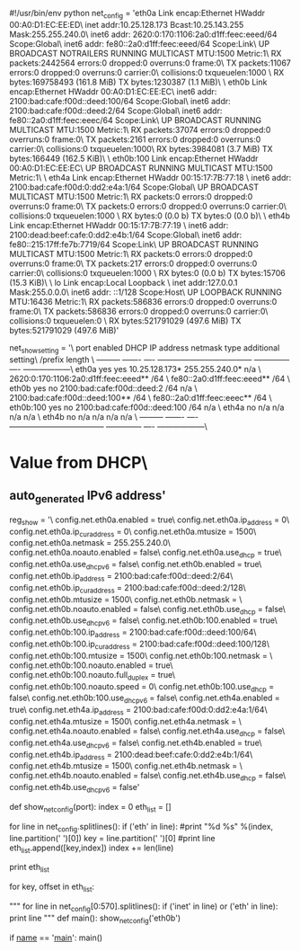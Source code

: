 #!/usr/bin/env python
net_config = 'eth0a     Link encap:Ethernet  HWaddr 00:A0:D1:EC:EE:ED\n\
          inet addr:10.25.128.173  Bcast:10.25.143.255  Mask:255.255.240.0\n\
          inet6 addr: 2620:0:170:1106:2a0:d1ff:feec:eeed/64 Scope:Global\n\
          inet6 addr: fe80::2a0:d1ff:feec:eeed/64 Scope:Link\n\
          UP BROADCAST NOTRAILERS RUNNING MULTICAST  MTU:1500  Metric:1\n\
          RX packets:2442564 errors:0 dropped:0 overruns:0 frame:0\n\
          TX packets:11067 errors:0 dropped:0 overruns:0 carrier:0\n\
          collisions:0 txqueuelen:1000 \n\
          RX bytes:169758493 (161.8 MiB)  TX bytes:1230387 (1.1 MiB)\n\
\n\
eth0b     Link encap:Ethernet  HWaddr 00:A0:D1:EC:EE:EC\n\
          inet6 addr: 2100:bad:cafe:f00d::deed:100/64 Scope:Global\n\
          inet6 addr: 2100:bad:cafe:f00d::deed:2/64 Scope:Global\n\
          inet6 addr: fe80::2a0:d1ff:feec:eeec/64 Scope:Link\n\
          UP BROADCAST RUNNING MULTICAST  MTU:1500  Metric:1\n\
          RX packets:37074 errors:0 dropped:0 overruns:0 frame:0\n\
          TX packets:2161 errors:0 dropped:0 overruns:0 carrier:0\n\
          collisions:0 txqueuelen:1000\n\
          RX bytes:3984081 (3.7 MiB)  TX bytes:166449 (162.5 KiB)\n\
\n\
eth0b:100 Link encap:Ethernet  HWaddr 00:A0:D1:EC:EE:EC\n\
          UP BROADCAST RUNNING MULTICAST  MTU:1500  Metric:1\n\
\n\
eth4a     Link encap:Ethernet  HWaddr 00:15:17:7B:77:18  \n\
          inet6 addr: 2100:bad:cafe:f00d:0:dd2:e4a:1/64 Scope:Global\n\
          UP BROADCAST MULTICAST  MTU:1500  Metric:1\n\
          RX packets:0 errors:0 dropped:0 overruns:0 frame:0\n\
          TX packets:0 errors:0 dropped:0 overruns:0 carrier:0\n\
          collisions:0 txqueuelen:1000 \n\
          RX bytes:0 (0.0 b)  TX bytes:0 (0.0 b)\n\
\n\
eth4b     Link encap:Ethernet  HWaddr 00:15:17:7B:77:19  \n\
          inet6 addr: 2100:dead:beef:cafe:0:dd2:e4b:1/64 Scope:Global\n\
          inet6 addr: fe80::215:17ff:fe7b:7719/64 Scope:Link\n\
          UP BROADCAST RUNNING MULTICAST  MTU:1500  Metric:1\n\
          RX packets:0 errors:0 dropped:0 overruns:0 frame:0\n\
          TX packets:217 errors:0 dropped:0 overruns:0 carrier:0\n\
          collisions:0 txqueuelen:1000 \n\
          RX bytes:0 (0.0 b)  TX bytes:15706 (15.3 KiB)\n\
\n\
lo        Link encap:Local Loopback  \n\
          inet addr:127.0.0.1  Mask:255.0.0.0\n\
          inet6 addr: ::1/128 Scope:Host\n\
          UP LOOPBACK RUNNING  MTU:16436  Metric:1\n\
          RX packets:586836 errors:0 dropped:0 overruns:0 frame:0\n\
          TX packets:586836 errors:0 dropped:0 overruns:0 carrier:0\n\
          collisions:0 txqueuelen:0 \n\
          RX bytes:521791029 (497.6 MiB)  TX bytes:521791029 (497.6 MiB)'

# net show setting
net_show_setting = '\
port        enabled   DHCP   IP address                             netmask          type   additional setting\n\
                                                                    /prefix length                            \n\
---------   -------   ----   ------------------------------------   --------------   ----   ------------------\n\
eth0a       yes       yes    10.25.128.173*                         255.255.240.0*   n/a                      \n\
                             2620:0:170:1106:2a0:d1ff:feec:eeed**   /64                                       \n\
                             fe80::2a0:d1ff:feec:eeed**             /64                                       \n\
eth0b       yes       no     2100:bad:cafe:f00d::deed:2             /64              n/a                      \n\
                             2100:bad:cafe:f00d::deed:100**         /64                                       \n\
                             fe80::2a0:d1ff:feec:eeec**             /64                                       \n\
eth0b:100   yes       no     2100:bad:cafe:f00d::deed:100           /64              n/a                      \n\
eth4a       no        n/a    n/a                                    n/a              n/a                      \n\
eth4b       no        n/a    n/a                                    n/a              n/a                      \n\
---------   -------   ----   ------------------------------------   --------------   ----   ------------------\n\
* Value from DHCP\n\
** auto_generated IPv6 address'

# reg show config.net.eth
reg_show = '\
config.net.eth0a.enabled = true\n\
config.net.eth0a.ip_address = 0\n\
config.net.eth0a.ip_cur_address = 0\n\
config.net.eth0a.mtusize = 1500\n\
config.net.eth0a.netmask = 255.255.240.0\n\
config.net.eth0a.noauto.enabled = false\n\
config.net.eth0a.use_dhcp = true\n\
config.net.eth0a.use_dhcpv6 = false\n\
config.net.eth0b.enabled = true\n\
config.net.eth0b.ip_address = 2100:bad:cafe:f00d::deed:2/64\n\
config.net.eth0b.ip_cur_address = 2100:bad:cafe:f00d::deed:2/128\n\
config.net.eth0b.mtusize = 1500\n\
config.net.eth0b.netmask = \n\
config.net.eth0b.noauto.enabled = false\n\
config.net.eth0b.use_dhcp = false\n\
config.net.eth0b.use_dhcpv6 = false\n\
config.net.eth0b:100.enabled = true\n\
config.net.eth0b:100.ip_address = 2100:bad:cafe:f00d::deed:100/64\n\
config.net.eth0b:100.ip_cur_address = 2100:bad:cafe:f00d::deed:100/128\n\
config.net.eth0b:100.mtusize = 1500\n\
config.net.eth0b:100.netmask = \n\
config.net.eth0b:100.noauto.enabled = true\n\
config.net.eth0b:100.noauto.full_duplex = true\n\
config.net.eth0b:100.noauto.speed = 0\n\
config.net.eth0b:100.use_dhcp = false\n\
config.net.eth0b:100.use_dhcpv6 = false\n\
config.net.eth4a.enabled = true\n\
config.net.eth4a.ip_address = 2100:bad:cafe:f00d:0:dd2:e4a:1/64\n\
config.net.eth4a.mtusize = 1500\n\
config.net.eth4a.netmask = \n\
config.net.eth4a.noauto.enabled = false\n\
config.net.eth4a.use_dhcp = false\n\
config.net.eth4a.use_dhcpv6 = false\n\
config.net.eth4b.enabled = true\n\
config.net.eth4b.ip_address = 2100:dead:beef:cafe:0:dd2:e4b:1/64\n\
config.net.eth4b.mtusize = 1500\n\
config.net.eth4b.netmask = \n\
config.net.eth4b.noauto.enabled = false\n\
config.net.eth4b.use_dhcp = false\n\
config.net.eth4b.use_dhcpv6 = false'

def show_net_config(port):
	index = 0
	eth_list = []

	for line in net_config.splitlines():
		if ('eth' in line):
			#print "%d %s" %(index, line.partition(' ')[0])
			key = line.partition(' ')[0]
			#print line
			eth_list.append([key,index])
		index += len(line)

	print eth_list

	for key, offset in eth_list:
 
	"""
	for line in net_config[0:570].splitlines():
		if ('inet' in line) or ('eth' in line):
			print line
	"""
def main():
	show_net_config('eth0b')

if __name__ == '__main__':
	main()
